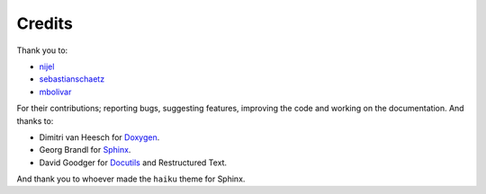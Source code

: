
Credits
=======

Thank you to:

- `nijel <http://github.com/nijel>`_
- `sebastianschaetz <http://github.com/sebastianschaetz>`_
- `mbolivar <http://github.com/mbolivar>`_

For their contributions; reporting bugs, suggesting features, improving the code
and working on the documentation. And thanks to:

- Dimitri van Heesch for `Doxygen <http://www.stack.nl/~dimitri/doxygen/>`_.
- Georg Brandl for `Sphinx <http://sphinx.pocoo.org>`_.
- David Goodger for `Docutils <http://docutils.sourceforge.net/>`_ and Restructured Text. 

And thank you to whoever made the ``haiku`` theme for Sphinx.

